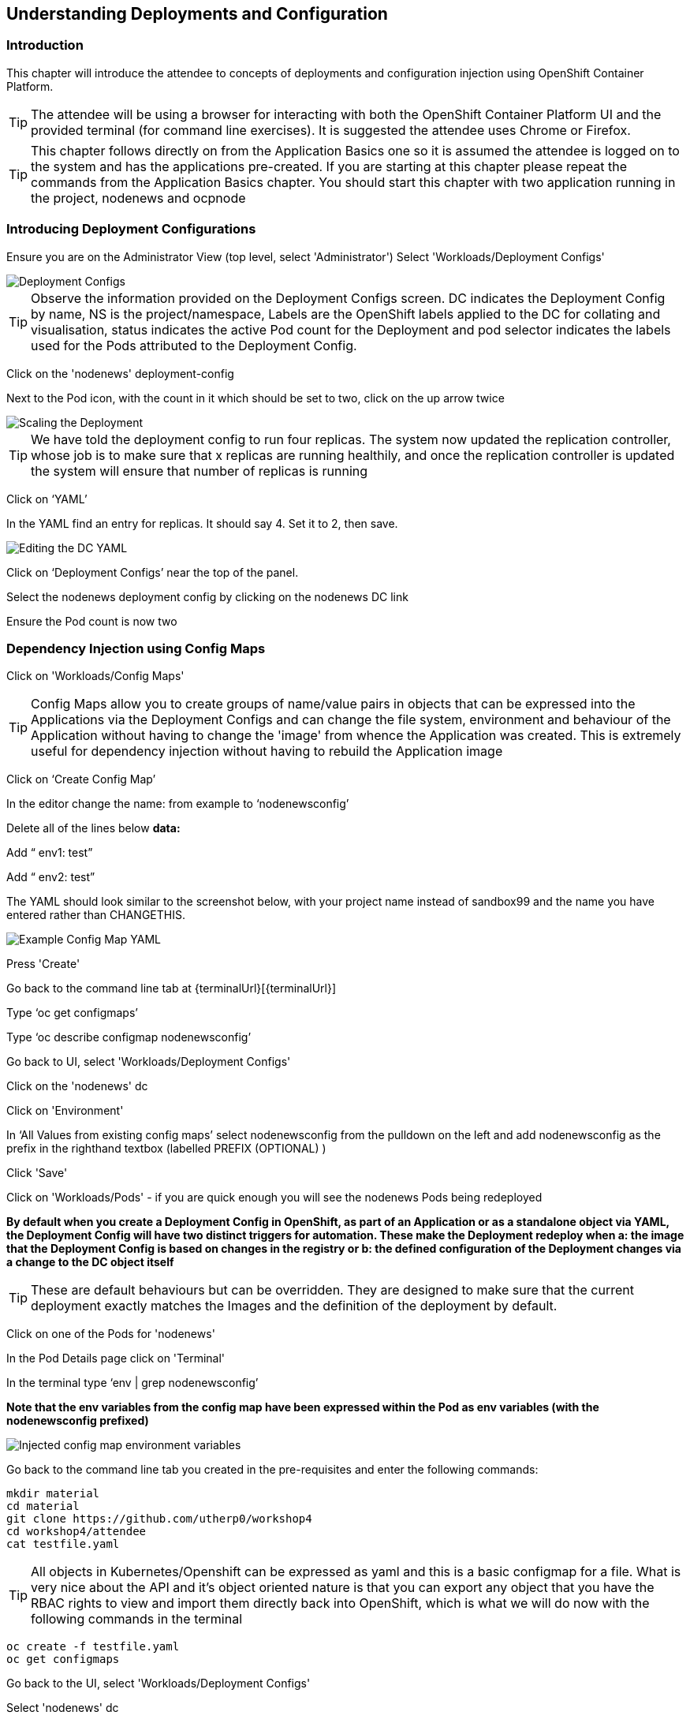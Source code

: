 == Understanding Deployments and Configuration

=== Introduction

This chapter will introduce the attendee to concepts of deployments and configuration injection using OpenShift Container Platform. 

TIP: The attendee will be using a browser for interacting with both the OpenShift Container Platform UI and the provided terminal (for command line exercises). It is suggested the attendee uses Chrome or Firefox.

TIP: This chapter follows directly on from the Application Basics one so it is assumed the attendee is logged on to the system and has the applications pre-created. If you are starting at this chapter please repeat the commands from the Application Basics chapter. You should start this chapter with two application running in the project, nodenews and ocpnode

=== Introducing Deployment Configurations

Ensure you are on the Administrator View (top level, select 'Administrator')
Select 'Workloads/Deployment Configs'

image::deployment-1.png[Deployment Configs]

TIP: Observe the information provided on the Deployment Configs screen. DC indicates the Deployment Config by name, NS is the project/namespace, Labels are the OpenShift labels applied to the DC for collating and visualisation, status indicates the active Pod count for the Deployment and pod selector indicates the labels used for the Pods attributed to the Deployment Config.

Click on the 'nodenews' deployment-config

Next to the Pod icon, with the count in it which should be set to two, click on the up arrow twice

image::deployment-2.png[Scaling the Deployment]

TIP: We have told the deployment config to run four replicas. The system now updated the replication controller, whose job is to make sure that x replicas are running healthily, and once the replication controller is updated the system will ensure that number of replicas is running

Click on ‘YAML’

In the YAML find an entry for replicas. It should say 4. Set it to 2, then save.

image::deployment-3.png[Editing the DC YAML]

Click on ‘Deployment Configs’ near the top of the panel.

Select the nodenews deployment config by clicking on the nodenews DC link

Ensure the Pod count is now two

=== Dependency Injection using Config Maps

Click on 'Workloads/Config Maps'

TIP: Config Maps allow you to create groups of name/value pairs in objects that can be expressed into the Applications via the Deployment Configs and can change the file system, environment and behaviour of the Application without having to change the 'image' from whence the Application was created. This is extremely useful for dependency injection without having to rebuild the Application image

Click on ‘Create Config Map’

In the editor change the name: from example to ‘nodenewsconfig’

Delete all of the lines below *data:*

Add “  env1: test”

Add “  env2: test”

The YAML should look similar to the screenshot below, with your project name instead of sandbox99 and the name you have entered rather than CHANGETHIS.

image::deployment-4.png[Example Config Map YAML]

Press 'Create'

Go back to the command line tab at {terminalUrl}[{terminalUrl}]

Type ‘oc get configmaps’

Type ‘oc describe configmap nodenewsconfig’

Go back to UI, select 'Workloads/Deployment Configs'

Click on the 'nodenews' dc

Click on 'Environment'

In ‘All Values from existing config maps’ select nodenewsconfig from the pulldown on the left and add nodenewsconfig as the prefix in the righthand textbox (labelled PREFIX (OPTIONAL) )

Click 'Save'

Click on 'Workloads/Pods' - if you are quick enough you will see the nodenews Pods being redeployed

*By default when you create a Deployment Config in OpenShift, as part of an Application or as a standalone object via YAML, the Deployment Config will have two distinct triggers for automation. These make the Deployment redeploy when a: the image that the Deployment Config is based on changes in the registry or b: the defined configuration of the Deployment changes via a change to the DC object itself*

TIP: These are default behaviours but can be overridden. They are designed to make sure that the current deployment exactly matches the Images and the definition of the deployment by default.

Click on one of the Pods for 'nodenews'

In the Pod Details page click on 'Terminal'

In the terminal type ‘env | grep nodenewsconfig’

*Note that the env variables from the config map have been expressed within the Pod as env variables (with the nodenewsconfig prefixed)*

image::deployment-5.png[Injected config map environment variables]

Go back to the command line tab you created in the pre-requisites and enter the following commands:

[source]
----
mkdir material
cd material
git clone https://github.com/utherp0/workshop4
cd workshop4/attendee
cat testfile.yaml
----

TIP: All objects in Kubernetes/Openshift can be expressed as yaml and this is a basic configmap for a file. What is very nice about the API and it's object oriented nature is that you can export any object that you have the RBAC rights to view and import them directly back into OpenShift, which is what we will do now with the following commands in the terminal

[source]
----
oc create -f testfile.yaml
oc get configmaps
----

Go back to the UI, select 'Workloads/Deployment Configs'

Select 'nodenews' dc

Click on 'YAML'

In order to add the config-map as a volume we need to change the container specification within the deployment config.

Find the setting for ‘imagePullPolicy’. Put the cursor to the end of the line. Hit return. Underneath enter:

[source]
----
        volumeMounts:
          - name: workshop-testfile
            mountPath: /workshop/config
----

Make sure the indentation is the same as for the ‘imagePullPolicy’.

Now in the ‘spec:’ portion we need to add our config-map as a volume.

Find ‘restartPolicy’. Put the cursor to the end of the line and press return. Underneath enter:

[source]
----
     volumes:
       - name: workshop-testfile
         configMap:
           name: testfile
           defaultMode: 420
----

Save the deployment config.

Click on 'Workloads/Pods'. Watch the new versions of the nodenews application deploy.

When they finish deploying click on one of the nodenews Pods. Click on 'Terminal'.

In the terminal type:

[source]
----
cd /workshop
ls
cd config
----

TIP: Note that we have a new file called ‘app.conf’ in this directory. This file is NOT part of the image that generated the container.

In the terminal type:

[source]
----
cat app.conf
----

*This is the value from the configmap object expressed as a file into the running container.*

In the terminal type:

[source]
----
vi app.conf
----

Press ‘i’ to insert, then type anything. Then press ESC. Then type ‘:wq’

TIP: You will not be able to save it. The file expressed into the Container from the configmap is ALWAYS readonly which ensures
any information provided via the config map is controlled and immutable.

Type ‘:q!’ to quit out of the editor

=== Dependency Injection of sensitive information using Secrets

*The config map to be written as a file is actually written to the Container Hosts as a file, and then expressed into the running Container as a symbolic link. This is good but can be seen as somewhat insecure because the file is stored 'as-is' on the Container Hosts, where the Containers are executed*

*For secure information, such as passwords, connection strings and the like, OpenShift has the concept of 'Secrets'. These act like config maps 'but' importantly the contents of the secrets are encrypted at creation, encrypted at storage when written to the Container Hosts and then unencrypted only when expressed into the Container, meaning only the running Container can see the value of the secret.*

In the UI select 'Workloads/Secrets'

Click on 'Create'

Choose ‘Key/Value Secret'

For ‘Secret Name’ give ‘nodenewssecret’

Set ‘Key’ to ‘password’

Set ‘Value’ textbox to ‘mypassword’

Click ‘Create’

When created click on the ‘YAML’ box in the Secrets/Secret Details overview

TIP: Note that the type is ‘Opaque’ and the data is encrypted

Click on ‘Add Secret To Workload’

In the ‘Select a workload’ pulldown select the nodenews DC

Ensure the ‘Add Secret As’ is set to Environment Variables

Add the Prefix ‘secret’

Click ‘Save’

Watch the Pods update on the subsequent ‘DC Nodenews’ overview

When they have completed click on ‘Pods’

Choose one of the nodenews running pods, click on it, choose Terminal

In the terminal type ‘env | grep secret’

=== Understanding the Deployment Strategies

Click on 'Workloads/Deployment Configs'

Click on the DC for 'nodenews'

Scale the Application up to four copies using the up arrow next to the Pod count indicator

Once the count has gone to 4 and all the Pods are indicated as healthy (the colour of the Pod ring is blue for all Pods) select Action/Start Rollout.

The DC panel will now render the results of the deployment.

TIP: Deployments can have one of two strategies. This example uses the 'Rolling' strategy which is designed for zero downtime deployments. It works but spinning up a single copy of the new Pod, and when that Pod reports as being healthy only then is one of the old Pods removed. This ensures that at all times the required number of replicas are running healthy with no downtime for the Application itself.

Click on 'Actions/Edit Deployment Config'

Scroll the editor down to the ‘spec:’ tag as shown below

[source]
----
spec:
 strategy:
   type: Rolling
   rollingParams:
----

Change the type: tag of the strategy to Recreate as shown below

[source]
----
spec:
 strategy:
   type: Recreate
----

Click on 'Save'

Click on 'Workloads/Deployment Configs', select nodenews dc

Click on ‘Action/Start Rollout’

Watch the colour of the Pod rings as the system carries out the deployment

TIP: In the case of a Recreate strategy the system ensures that NO copies of the old deployment are running simultaneously with the new ones. It deletes all the running Pods, irregardless of the required number of replicas, and when all Pods report as being fully deleted it will start spinning up the new copies. This is for a scenario when you must NOT have any users interacting with the old Application once the new one is deployed, such as a security flaw in the old Application


